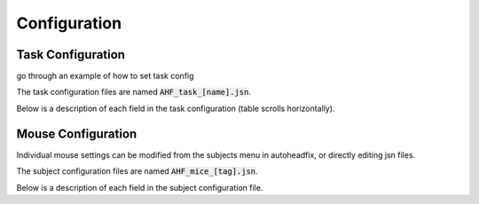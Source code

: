 .. _Configuration:
Configuration
=======================================

.. _task-config:
Task Configuration
--------------------------------
go through an example of how to set task config

The task configuration files are named :code:`AHF_task_[name].jsn`. 

Below is a description of each field in the task configuration (table scrolls horizontally).

.. jsonschema:: ../task_schema.jsn

.. _mouse-config:
Mouse Configuration
--------------------------------

Individual mouse settings can be modified from the subjects menu in autoheadfix, or directly editing jsn files.

The subject configuration files are named :code:`AHF_mice_[tag].jsn`.

Below is a description of each field in the subject configuration file.

.. jsonschema:: ../mouse_schema.jsn

